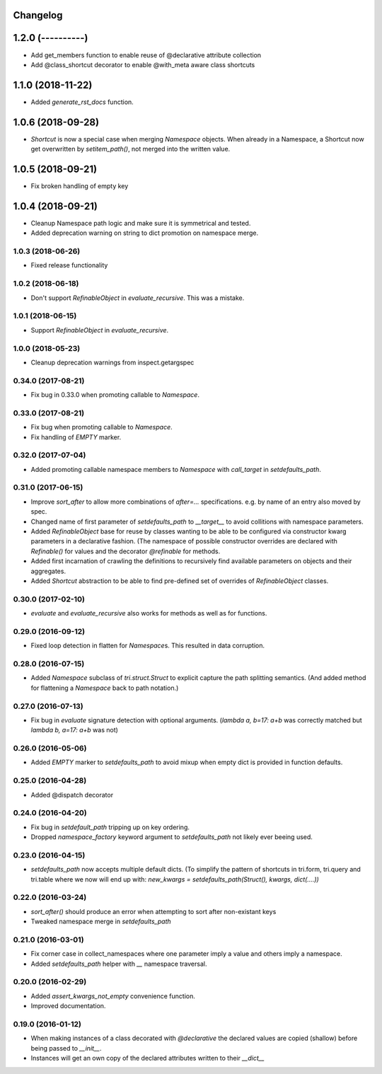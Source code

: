 Changelog
---------

1.2.0 (----------)
------------------

* Add get_members function to enable reuse of @declarative attribute collection

* Add @class_shortcut decorator to enable @with_meta aware class shortcuts


1.1.0 (2018-11-22)
------------------

* Added `generate_rst_docs` function.


1.0.6 (2018-09-28)
------------------

* `Shortcut` is now a special case when merging `Namespace` objects.
  When already in a Namespace, a Shortcut now get overwritten by `setitem_path()`, not merged into the written value.


1.0.5 (2018-09-21)
------------------

* Fix broken handling of empty key


1.0.4 (2018-09-21)
------------------

* Cleanup Namespace path logic and make sure it is symmetrical and tested.

* Added deprecation warning on string to dict promotion on namespace merge.


1.0.3 (2018-06-26)
~~~~~~~~~~~~~~~~~~

* Fixed release functionality


1.0.2 (2018-06-18)
~~~~~~~~~~~~~~~~~~

* Don't support `RefinableObject` in `evaluate_recursive`. This was a mistake.


1.0.1 (2018-06-15)
~~~~~~~~~~~~~~~~~~

* Support `RefinableObject` in `evaluate_recursive`.


1.0.0 (2018-05-23)
~~~~~~~~~~~~~~~~~~

* Cleanup deprecation warnings from inspect.getargspec


0.34.0 (2017-08-21)
~~~~~~~~~~~~~~~~~~~

* Fix bug in 0.33.0 when promoting callable to `Namespace`.


0.33.0 (2017-08-21)
~~~~~~~~~~~~~~~~~~~

* Fix bug when promoting callable to `Namespace`.

* Fix handling of `EMPTY` marker.


0.32.0 (2017-07-04)
~~~~~~~~~~~~~~~~~~~

* Added promoting callable namespace members to `Namespace` with `call_target` in 
  `setdefaults_path`.


0.31.0 (2017-06-15)
~~~~~~~~~~~~~~~~~~~

* Improve `sort_after` to allow more combinations of `after=...` specifications.
  e.g. by name of an entry also moved by spec.

* Changed name of first parameter of `setdefaults_path` to `__target__` to avoid
  collitions with namespace parameters.

* Added `RefinableObject` base for reuse by classes wanting to be able to be configured
  via constructor kwarg parameters in a declarative fashion. (The namespace of possible 
  constructor overrides are declared with `Refinable()` for values and the decorator 
  `@refinable` for methods.

* Added first incarnation of crawling the definitions to recursively find available 
  parameters on objects and their aggregates.

* Added `Shortcut` abstraction to be able to find pre-defined set of overrides of 
  `RefinableObject` classes.


0.30.0 (2017-02-10)
~~~~~~~~~~~~~~~~~~~

* `evaluate` and `evaluate_recursive` also works for methods as well as for functions.


0.29.0 (2016-09-12)
~~~~~~~~~~~~~~~~~~~

* Fixed loop detection in flatten for `Namespace`\ s. This resulted in data
  corruption.


0.28.0 (2016-07-15)
~~~~~~~~~~~~~~~~~~~

* Added `Namespace` subclass of `tri.struct.Struct` to explicit capture the
  path splitting semantics. (And added method for flattening a `Namespace` back
  to path notation.)


0.27.0 (2016-07-13)
~~~~~~~~~~~~~~~~~~~

* Fix bug in `evaluate` signature detection with optional arguments. 
  (`lambda a, b=17: a+b` was correctly matched but `lambda b, a=17: a+b` was not)


0.26.0 (2016-05-06)
~~~~~~~~~~~~~~~~~~~

* Added `EMPTY` marker to `setdefaults_path` to avoid mixup when empty dict is 
  provided in function defaults.


0.25.0 (2016-04-28)
~~~~~~~~~~~~~~~~~~~

* Added @dispatch decorator


0.24.0 (2016-04-20)
~~~~~~~~~~~~~~~~~~~

* Fix bug in `setdefault_path` tripping up on key ordering.

* Dropped `namespace_factory` keyword argument to `setdefaults_path` not likely
  ever beeing used.


0.23.0 (2016-04-15)
~~~~~~~~~~~~~~~~~~~

* `setdefaults_path` now accepts multiple default dicts. (To simplify the pattern of
  shortcuts in tri.form, tri.query and tri.table where we now will end up with:
  `new_kwargs = setdefaults_path(Struct(), kwargs, dict(....))`


0.22.0 (2016-03-24)
~~~~~~~~~~~~~~~~~~~

* `sort_after()` should produce an error when attempting to sort after non-existant keys
  
* Tweaked namespace merge in `setdefaults_path`


0.21.0 (2016-03-01)
~~~~~~~~~~~~~~~~~~~

* Fix corner case in collect_namespaces where one parameter imply a value and
  others imply a namespace.

* Added `setdefaults_path` helper with `__` namespace traversal.


0.20.0 (2016-02-29)
~~~~~~~~~~~~~~~~~~~

* Added `assert_kwargs_not_empty` convenience function.

* Improved documentation.


0.19.0 (2016-01-12)
~~~~~~~~~~~~~~~~~~~

* When making instances of a class decorated with `@declarative` the declared
  values are copied (shallow) before being passed to `__init__`.

* Instances will get an own copy of the declared attributes written to their
  `__dict__`

